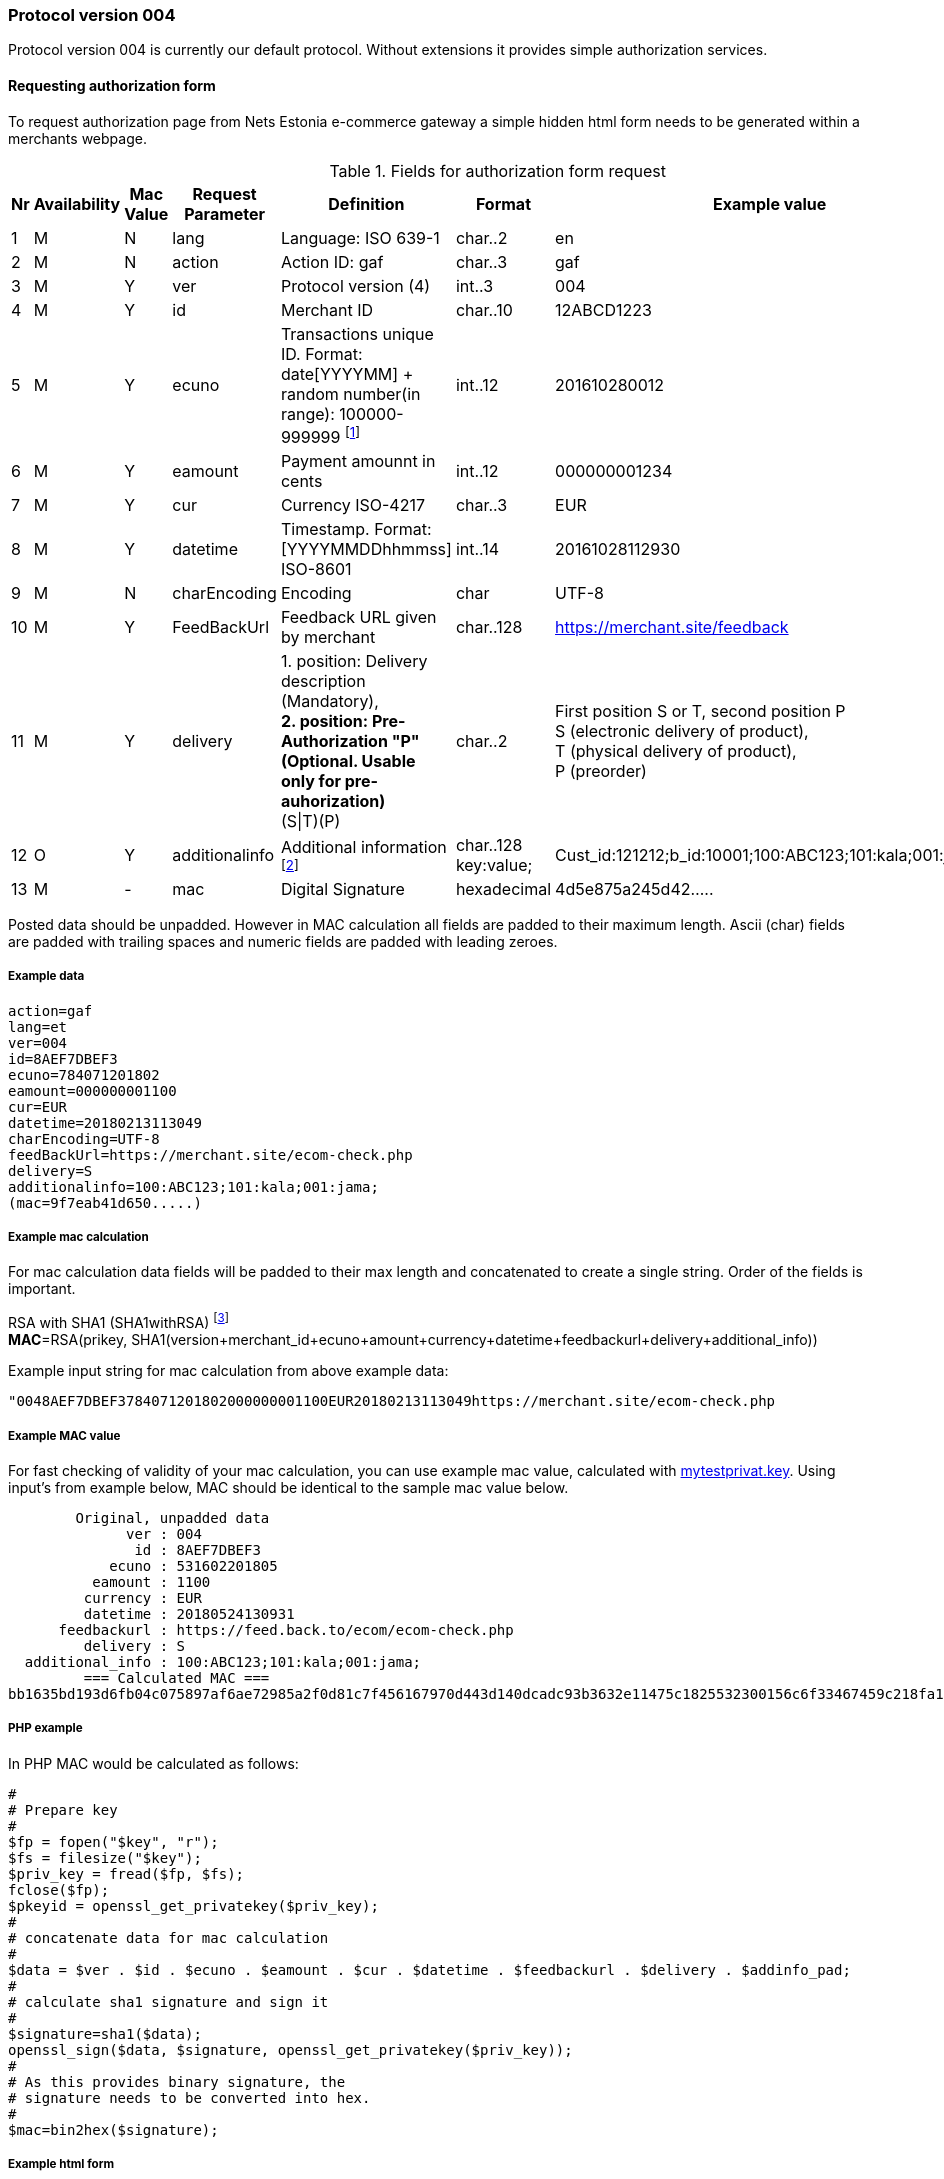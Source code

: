 //= Authorization protocol 004 in NETS Estonia e-commerce environment
// :toc: left
// :toc-title:
// :doctype: article
// :encoding: utf-8
// :lang: en

// [index]
////////////////////////////////////////////////////////////////
The index is normally left completely empty, it's contents being
generated automatically by the DocBook toolchain.
////////////////////////////////////////////////////////////////
=== Protocol version 004

Protocol version 004 is currently our default protocol.
Without extensions it provides simple authorization services.

==== Requesting authorization form 

To request authorization page from Nets Estonia e-commerce gateway a simple hidden html form needs to be generated within a merchants webpage.


.Fields for authorization form request
[width="100%",cols="1,3,2,3,5,3,7",options="header"]
|====================
|Nr  | Availability | Mac Value | Request Parameter | Definition | Format | Example value
| 1 | M | N | lang | Language: ISO 639-1 | char..2 |  en
| 2 | M | N | action | Action ID: gaf | char..3 |  gaf
| 3 | M | Y | ver | Protocol version (4)|int..3|004
| 4 | M | Y | id |  Merchant ID | char..10 | 12ABCD1223
| 5 | M | Y | ecuno | Transactions unique ID. Format: date[YYYYMM] + random number(in range): 100000-999999 
footnote:[Unique identifier that is in both request and response and which connects authorization request with authorization response. This needs to be unique within 24 hours. When transaction is declined or cancelled and customer wishes to try the same payment again this value needs to be renewed.]| int..12 |  201610280012
| 6 | M | Y | eamount | Payment amounnt in cents | int..12 | 000000001234
| 7 | M | Y | cur | Currency ISO-4217 | char..3 |  EUR
| 8 | M | Y | datetime | Timestamp.  Format: [YYYYMMDDhhmmss] ISO-8601 | int..14 | 20161028112930
| 9 | M | N | charEncoding | Encoding | char | UTF-8
| 10 | M | Y | FeedBackUrl | Feedback URL given by merchant | char..128 | https://merchant.site/feedback
|  11| M | Y | delivery | 1. position: Delivery description (Mandatory), + 
**2. position: Pre-Authorization "P" (Optional. Usable only for pre-auhorization)** +
(S\|T)(P) | char..2 |  
First position S or T, second position P +
S (electronic delivery of product), + 
T (physical delivery of product), +
P (preorder)
| 12 | O | Y | additionalinfo | Additional information footnote:[Information that is displayed in merchant's report view. Also searchable. Good place to store some relevant data about the transaction. For example ticket number or client id or booking id. Can be up to 128 characters in total length. Key is separated from value using ":". key:value pairs are separated with ";"]| char..128 +
key:value;
|  Cust_id:121212;b_id:10001;100:ABC123;101:kala;001:jama;
| 13 | M | - | mac | Digital Signature | hexadecimal |  4d5e875a245d42.....
|====================

Posted data should be unpadded. However in MAC calculation all fields are padded to their maximum length. Ascii (char) fields are padded with trailing spaces and numeric fields are padded with leading zeroes.

===== Example data

 action=gaf
 lang=et
 ver=004
 id=8AEF7DBEF3
 ecuno=784071201802
 eamount=000000001100
 cur=EUR
 datetime=20180213113049
 charEncoding=UTF-8
 feedBackUrl=https://merchant.site/ecom-check.php
 delivery=S
 additionalinfo=100:ABC123;101:kala;001:jama;
 (mac=9f7eab41d650.....)

===== Example mac calculation

For mac calculation data fields will be padded to their max length and concatenated to create a single string. Order of the fields is important.


RSA with SHA1 (SHA1withRSA) footnoteref:[sha,SHA1 will be deprecated in favour of sha256, however, currently SHA1 is used. New implementations should be capable of using sha256 if the need arises.] +
**MAC**=RSA(prikey, SHA1(version+merchant_id+ecuno+amount+currency+datetime+feedbackurl+delivery+additional_info))

Example input string for mac calculation from above example data: 

 "0048AEF7DBEF3784071201802000000001100EUR20180213113049https://merchant.site/ecom-check.php                                                                                            S100:ABC123;101:kala;001:jama;                                                                                                   "
 
===== Example MAC value

For fast checking of validity of your mac calculation, you can use example mac value, calculated with link:https://www.nets.eu/etee/PublishingImages/Pages/Test-keskkond/mytestprivat.key[mytestprivat.key].
Using input's from example below, MAC should be identical to the sample mac value below.

         Original, unpadded data
               ver : 004
                id : 8AEF7DBEF3
             ecuno : 531602201805
           eamount : 1100
          currency : EUR
          datetime : 20180524130931
       feedbackurl : https://feed.back.to/ecom/ecom-check.php
          delivery : S
   additional_info : 100:ABC123;101:kala;001:jama;
          === Calculated MAC ===
 bb1635bd193d6fb04c075897af6ae72985a2f0d81c7f456167970d443d140dcadc93b3632e11475c1825532300156c6f33467459c218fa16b9f9a9d94cda1c043168f708098b2170a8fbb9fcd4b88bc579334b55554af4202e88bb6796ff5c5698182169a53d5ef60c14f8f33292d52110da317f5198e26b624d066aab15525c


===== PHP example

In PHP MAC would be calculated as follows:
 
 #
 # Prepare key
 #
 $fp = fopen("$key", "r");
 $fs = filesize("$key");
 $priv_key = fread($fp, $fs);
 fclose($fp);
 $pkeyid = openssl_get_privatekey($priv_key);
 #
 # concatenate data for mac calculation
 # 
 $data = $ver . $id . $ecuno . $eamount . $cur . $datetime . $feedbackurl . $delivery . $addinfo_pad;
 #
 # calculate sha1 signature and sign it
 #
 $signature=sha1($data);
 openssl_sign($data, $signature, openssl_get_privatekey($priv_key));
 #
 # As this provides binary signature, the 
 # signature needs to be converted into hex.
 #
 $mac=bin2hex($signature);
 
===== Example html form

All of the above put together, for requesting authorization page would look like this:

 <form  name='form' action="https://test.estcard.ee/ecom/iPayServlet" method="post">
     <input type="submit" value="To payment page">
     <input type="hidden" name="lang" value="en">
     <input type="hidden" name="action" value="gaf">
     <input type="hidden" name="ver" value="004">
     <input type="hidden" name="id" value="8AEF7DBEF3">
     <input type="hidden" name="ecuno" value="784071201802">
     <input type="hidden" name="eamount" value="1000">
     <input type="hidden" name="cur" value="EUR">
     <input type="hidden" name="datetime" value="20180213113049">
     <input type="hidden" name="charEncoding" value="UTF-8">
     <input type="hidden" name="feedBackUrl" value="https://merchant.site/ecom-check.php">
     <input type="hidden" name="delivery" value="S">
     <input type="hidden" name="additionalinfo" value="100:ABC123;101:kala;001:jama;">
     <input type="hidden" name="mac" value="9f7eab41d650518e3156c1b96f8cb0738e2624f4e5b51bb3ea2081d531b4e4ed0e9fc4a992798dbda8d783899385190f133ce2b972d993740a14f66a8b5df44dae6af0a9a5a115c9745d9b94a8d41788c8aed28987960a734bccc0373a19b9314f9dbf0a003b46207ffaee317d09811de5fe591507fb408c62b2ce238f979c5f">
 </form>



==== Response

Response is calculated the same way as request, only it is done by iPay and Merchant's webpage has to check validity of the answer.

RSA with SHA1 (SHA1withRSA). footnoteref:[sha] +
**MAC**=RSA(prikey, SHA1(ver+id+ecuno+receipt_no+eamount+cur+respcode+datetime+msgdata+actiontext))



.Resonse request
[width="100%",cols="1,3,2,3,5,3,7",options="header"]
|====================
|Nr  | Availability | Mac Value | Request Parameter | Definition | Format | Example value
|1|M|Y|Action|Action ID: afb|Char..3|afb
| 2 | M | Y | ver | Protocol version (4)|int..3|004
| 3| M | Y | id |  Merchant ID | char..10 | 12ABCD1223
| 4 | M | Y | ecuno | Transactions unique ID. Format: date[YYYYMM] + random number(in range): 100000-999999 | int..12 |  201610280012
|5|M|Y|receipt_no|Receipt number|int..6|000015
| 6 | M | Y | eamount | Payment amounnt in cents | int..12 | 000000001234
| 7 | M | Y | cur | Currency ISO-4217 | char..3 |  EUR
|8|M|Y|respcode|Response code. NETS payment system messaging standard table 39. Action codes|char..3|000
| 10 | M | Y | datetime | Timestamp.  Format: [YYYYMMDDhhmmss] ISO-8601 | int..14 | 20161028112930
|10|M|Y|msgdata|Payment description, cardholder name, etc.|char..40|
|11|M|Y|actiontext|Description of response code|char..40|OK, approved
|12|M|N|auto|Y - automatic feedback +
N - feedback via browser
|char 1|OK, approved
|13|M|-|mac|Digital signature|hexadecimal|4d5e875a245d42.....
|====================


===== Example feedback data

 action=afb
 ver=4
 id=8AEF7DBEF3
 ecuno=556173201802
 receipt_no=02973
 eamount=1100
 cur=EUR
 respcode=000
 datetime=20180215115522
 msgdata=Cardholder Name
 actiontext=OK, tehing autoriseeritud
 mac=6EE6B987374E5DE0FAAD9ABB0DEB3ABA52E1CA4C715D6B67D7AD50D59913A09BCD69475C71F29D99C07D9F1D578E4452E2A427C767B7DDDF4F06B197E071FC9621A11B94596BF27764D69D22FED06A28AA72535A80ACA3238A3A0D82C7CE543A13B5C1AB17CB662CF2F5BAF535E58018B10C73F6FE36D947104B0F79FBB8DC81
 charEncoding=UTF-8
 auto=N


===== PHP example

NOTE: Please note that msgdata field might contain multibyte characters and threfore multibyte safe operations are needed. PHP's sprintf is NOT multibyte safe. Custom function mb_sprintf could be used instead

 #
 # Concatenate all the fields together with maximum length
 # for mac calculation
 #
 $data = sprintf("%03s", $ver) . sprintf("%-10s", "$id") .
 sprintf("%012s", $ecuno) . sprintf("%06s", $receipt_no) . sprintf("%012s",
 $eamount) . sprintf("%3s", $cur) . $respcode . $datetime . mb_sprintf("%-40s",
 $msgdata) . mb_sprintf("%-40s", $actiontext); 
 #
 # Load certificate
 #
  function hex2str($hex) {
        $str = "";
        for($i=0;$i<strlen($hex);$i+=2)
        $str.=chr(hexdec(substr($hex,$i,2)));
  return $str;
 }
 $mac = hex2str($mac);
 $key = nets_estonia_pub_key
 $fp = fopen("$key", "r");
 $fs = filesize("$key");
 $pub_key = fread($fp, $fs);
 fclose($fp);
 $pubkeyid = openssl_get_publickey($pub_key);
 $result = openssl_verify($data, $mac, $pubkeyid);
 if ($result == 1) {
   echo "Signature check OK<br>";
 } elseif ($result == 0) {
   echo "Signature NOT OK<br>";
 } else {
   echo "error checking signature<br>";
 }
 #
 # unload key from memory
 #
 openssl_free_key($pubkeyid);
 








